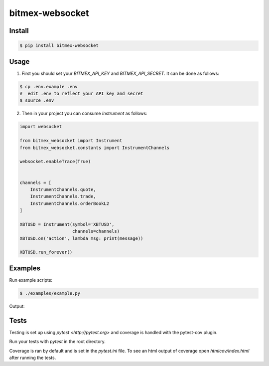 bitmex-websocket
================

Install
-------

.. code-block:: sh

    $ pip install bitmex-websocket

Usage
-----

1. First you should set your `BITMEX_API_KEY` and `BITMEX_API_SECRET`. It can
   be done as follows:

.. code-block:: sh

    $ cp .env.example .env
    #  edit .env to reflect your API key and secret
    $ source .env

2. Then in your project you can consume `Instrument` as follows:

.. code-block:: python

    import websocket

    from bitmex_websocket import Instrument
    from bitmex_websocket.constants import InstrumentChannels

    websocket.enableTrace(True)


    channels = [
        InstrumentChannels.quote,
        InstrumentChannels.trade,
        InstrumentChannels.orderBookL2
    ]

    XBTUSD = Instrument(symbol='XBTUSD',
                        channels=channels)
    XBTUSD.on('action', lambda msg: print(message))

    XBTUSD.run_forever()

Examples
--------

Run example scripts:

.. code-block:: sh

    $ ./examples/example.py


Output:

.. code-block:: sh
    2023-04-22 18:11:02 INFO  [examples.example:23] 
    [{'askPrice': 27778.0,
      'askSize': 68200,
      'bidPrice': 27777.5,
      'bidSize': 11400,
      'symbol': 'XBTUSD',
      'timestamp': '2023-04-23T00:11:02.184Z'}]
    ++Rcv raw: b'\x81~\x00\xad{"table":"quote","action":"insert","data":[{"timestamp":"2023-04-23T00:11:02.192Z","symbol":"XBTUSD","bidSize":11400,"bidPrice":27777.5,"askPrice":27778.0,"askSize":74700}]}'
    ++Rcv decoded: fin=1 opcode=1 data=b'{"table":"quote","action":"insert","data":[{"timestamp":"2023-04-23T00:11:02.192Z","symbol":"XBTUSD","bidSize":11400,"bidPrice":27777.5,"askPrice":27778.0,"askSize":74700}]}'
    2023-04-22 18:11:02 INFO  [examples.example:23] 
    [{'askPrice': 27778.0,
      'askSize': 74700,
      'bidPrice': 27777.5,
      'bidSize': 11400,
      'symbol': 'XBTUSD',
      'timestamp': '2023-04-23T00:11:02.192Z'}]


Tests
-----

Testing is set up using `pytest <http://pytest.org>` and coverage is handled
with the pytest-cov plugin.

Run your tests with `pytest` in the root directory.

Coverage is ran by default and is set in the `pytest.ini` file.
To see an html output of coverage open `htmlcov/index.html` after running the tests.
